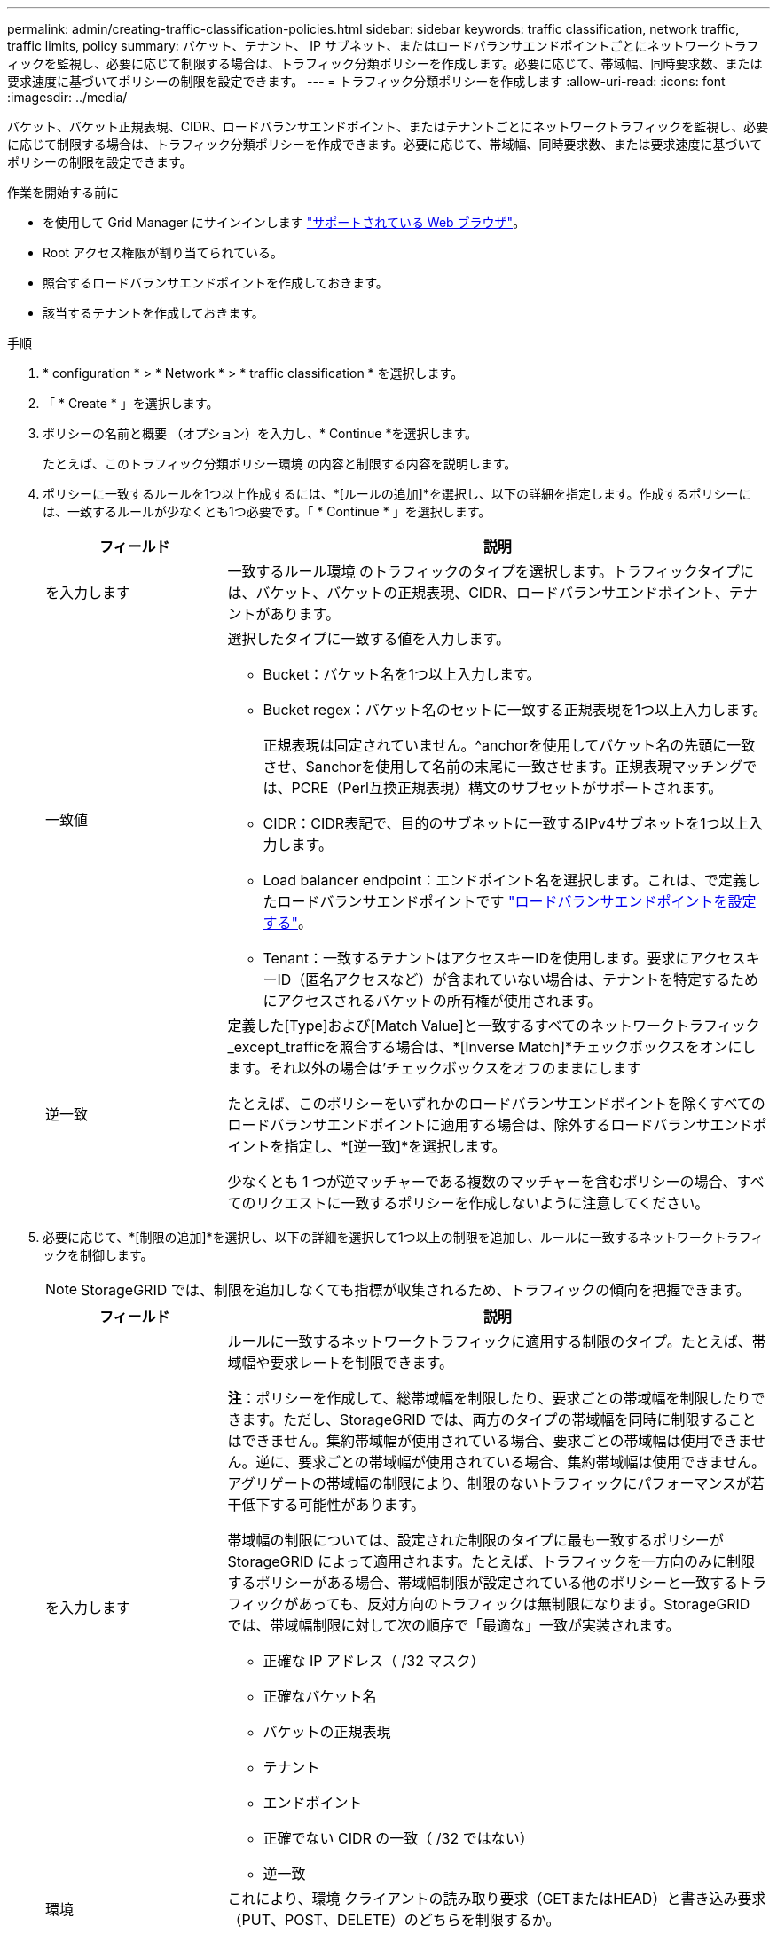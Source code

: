 ---
permalink: admin/creating-traffic-classification-policies.html 
sidebar: sidebar 
keywords: traffic classification, network traffic, traffic limits, policy 
summary: バケット、テナント、 IP サブネット、またはロードバランサエンドポイントごとにネットワークトラフィックを監視し、必要に応じて制限する場合は、トラフィック分類ポリシーを作成します。必要に応じて、帯域幅、同時要求数、または要求速度に基づいてポリシーの制限を設定できます。 
---
= トラフィック分類ポリシーを作成します
:allow-uri-read: 
:icons: font
:imagesdir: ../media/


[role="lead"]
バケット、バケット正規表現、CIDR、ロードバランサエンドポイント、またはテナントごとにネットワークトラフィックを監視し、必要に応じて制限する場合は、トラフィック分類ポリシーを作成できます。必要に応じて、帯域幅、同時要求数、または要求速度に基づいてポリシーの制限を設定できます。

.作業を開始する前に
* を使用して Grid Manager にサインインします link:../admin/web-browser-requirements.html["サポートされている Web ブラウザ"]。
* Root アクセス権限が割り当てられている。
* 照合するロードバランサエンドポイントを作成しておきます。
* 該当するテナントを作成しておきます。


.手順
. * configuration * > * Network * > * traffic classification * を選択します。
. 「 * Create * 」を選択します。
. ポリシーの名前と概要 （オプション）を入力し、* Continue *を選択します。
+
たとえば、このトラフィック分類ポリシー環境 の内容と制限する内容を説明します。

. ポリシーに一致するルールを1つ以上作成するには、*[ルールの追加]*を選択し、以下の詳細を指定します。作成するポリシーには、一致するルールが少なくとも1つ必要です。「 * Continue * 」を選択します。
+
[cols="1a,3a"]
|===
| フィールド | 説明 


 a| 
を入力します
 a| 
一致するルール環境 のトラフィックのタイプを選択します。トラフィックタイプには、バケット、バケットの正規表現、CIDR、ロードバランサエンドポイント、テナントがあります。



 a| 
一致値
 a| 
選択したタイプに一致する値を入力します。

** Bucket：バケット名を1つ以上入力します。
** Bucket regex：バケット名のセットに一致する正規表現を1つ以上入力します。
+
正規表現は固定されていません。^anchorを使用してバケット名の先頭に一致させ、$anchorを使用して名前の末尾に一致させます。正規表現マッチングでは、PCRE（Perl互換正規表現）構文のサブセットがサポートされます。

** CIDR：CIDR表記で、目的のサブネットに一致するIPv4サブネットを1つ以上入力します。
** Load balancer endpoint：エンドポイント名を選択します。これは、で定義したロードバランサエンドポイントです link:../admin/configuring-load-balancer-endpoints.html["ロードバランサエンドポイントを設定する"]。
** Tenant：一致するテナントはアクセスキーIDを使用します。要求にアクセスキーID（匿名アクセスなど）が含まれていない場合は、テナントを特定するためにアクセスされるバケットの所有権が使用されます。




 a| 
逆一致
 a| 
定義した[Type]および[Match Value]と一致するすべてのネットワークトラフィック_except_trafficを照合する場合は、*[Inverse Match]*チェックボックスをオンにします。それ以外の場合は'チェックボックスをオフのままにします

たとえば、このポリシーをいずれかのロードバランサエンドポイントを除くすべてのロードバランサエンドポイントに適用する場合は、除外するロードバランサエンドポイントを指定し、*[逆一致]*を選択します。

少なくとも 1 つが逆マッチャーである複数のマッチャーを含むポリシーの場合、すべてのリクエストに一致するポリシーを作成しないように注意してください。

|===
. 必要に応じて、*[制限の追加]*を選択し、以下の詳細を選択して1つ以上の制限を追加し、ルールに一致するネットワークトラフィックを制御します。
+

NOTE: StorageGRID では、制限を追加しなくても指標が収集されるため、トラフィックの傾向を把握できます。

+
[cols="1a,3a"]
|===
| フィールド | 説明 


 a| 
を入力します
 a| 
ルールに一致するネットワークトラフィックに適用する制限のタイプ。たとえば、帯域幅や要求レートを制限できます。

*注*：ポリシーを作成して、総帯域幅を制限したり、要求ごとの帯域幅を制限したりできます。ただし、StorageGRID では、両方のタイプの帯域幅を同時に制限することはできません。集約帯域幅が使用されている場合、要求ごとの帯域幅は使用できません。逆に、要求ごとの帯域幅が使用されている場合、集約帯域幅は使用できません。アグリゲートの帯域幅の制限により、制限のないトラフィックにパフォーマンスが若干低下する可能性があります。

帯域幅の制限については、設定された制限のタイプに最も一致するポリシーが StorageGRID によって適用されます。たとえば、トラフィックを一方向のみに制限するポリシーがある場合、帯域幅制限が設定されている他のポリシーと一致するトラフィックがあっても、反対方向のトラフィックは無制限になります。StorageGRID では、帯域幅制限に対して次の順序で「最適な」一致が実装されます。

** 正確な IP アドレス（ /32 マスク）
** 正確なバケット名
** バケットの正規表現
** テナント
** エンドポイント
** 正確でない CIDR の一致（ /32 ではない）
** 逆一致




 a| 
環境
 a| 
これにより、環境 クライアントの読み取り要求（GETまたはHEAD）と書き込み要求（PUT、POST、DELETE）のどちらを制限するか。



 a| 
価値
 a| 
選択した単位に基づいて、ネットワークトラフィックが制限される値。たとえば、このルールに一致するネットワークトラフィックが10MiB/sを超えないようにするには、「10」と入力して[MiB/s」を選択します

*注*：単位の設定に応じて、使用可能な単位は2進数（GiBなど）または10進数（GBなど）のいずれかになります。単位の設定を変更するには、Grid Managerの右上にあるユーザードロップダウンを選択し、*ユーザー設定*を選択します。



 a| 
単位
 a| 
入力した値を表す単位。

|===
+
たとえば、SLAティアに40GB/秒の帯域幅制限を作成する場合は、アグリゲートの帯域幅制限を2つ作成します。GET /headは40GB/秒、PUT /POST/DELETEは40GB/秒です

. 「 * Continue * 」を選択します。
. トラフィック分類ポリシーを読んで確認します。前へ*ボタンを使用して前に戻り、必要に応じて変更を行います。ポリシーに問題がなければ、*[保存して続行]*を選択します。
+
S3およびSwiftクライアントのトラフィックがトラフィック分類ポリシーに従って処理されるようになりました。



.完了後
link:viewing-network-traffic-metrics.html["ネットワークトラフィックの指標を表示します"] ポリシーが想定どおりのトラフィック制限を適用していることを確認します。
